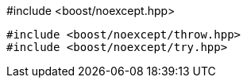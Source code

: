 [source,c++]
.#include <boost/noexcept.hpp>
----
#include <boost/noexcept/throw.hpp>
#include <boost/noexcept/try.hpp>
----
